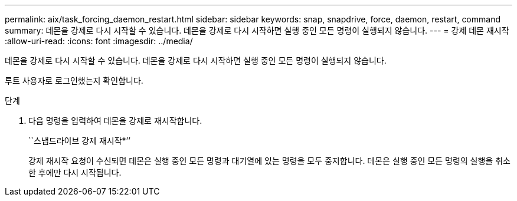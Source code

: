---
permalink: aix/task_forcing_daemon_restart.html 
sidebar: sidebar 
keywords: snap, snapdrive, force, daemon, restart, command 
summary: 데몬을 강제로 다시 시작할 수 있습니다. 데몬을 강제로 다시 시작하면 실행 중인 모든 명령이 실행되지 않습니다. 
---
= 강제 데몬 재시작
:allow-uri-read: 
:icons: font
:imagesdir: ../media/


[role="lead"]
데몬을 강제로 다시 시작할 수 있습니다. 데몬을 강제로 다시 시작하면 실행 중인 모든 명령이 실행되지 않습니다.

루트 사용자로 로그인했는지 확인합니다.

.단계
. 다음 명령을 입력하여 데몬을 강제로 재시작합니다.
+
``스냅드라이브 강제 재시작*’’

+
강제 재시작 요청이 수신되면 데몬은 실행 중인 모든 명령과 대기열에 있는 명령을 모두 중지합니다. 데몬은 실행 중인 모든 명령의 실행을 취소한 후에만 다시 시작됩니다.


